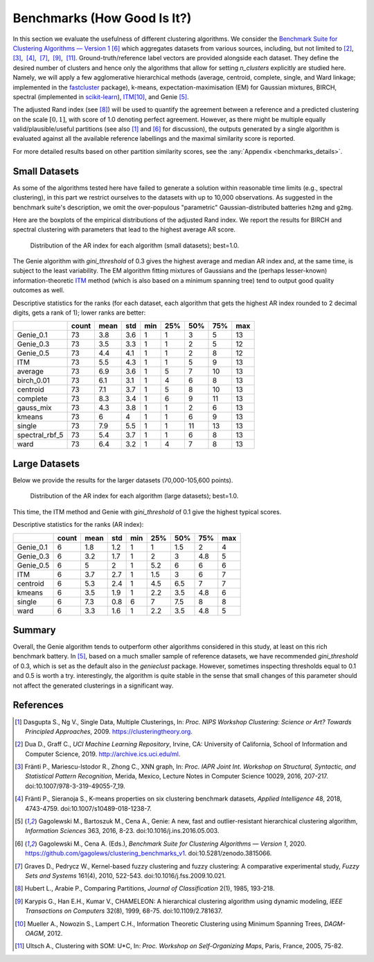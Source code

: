 Benchmarks (How Good Is It?)
============================

In this section we evaluate the usefulness of different clustering algorithms.
We consider the `Benchmark Suite for Clustering Algorithms — Version 1 <https://github.com/gagolews/clustering_benchmarks_v1>`_
[6]_ which aggregates datasets from various sources, including, but not limited
to [2]_,  [3]_,  [4]_,  [7]_,  [9]_,  [11]_. Ground-truth/reference label
vectors are provided alongside each dataset. They define the desired number of
clusters and hence only the algorithms that allow for setting
`n_clusters` explicitly are studied here. Namely, we will
apply a few agglomerative hierarchical
methods (average, centroid, complete, single, and Ward linkage; implemented in the
`fastcluster <http://www.danifold.net/fastcluster.html>`_ package), k-means,
expectation-maximisation (EM) for Gaussian mixtures, BIRCH, spectral
(implemented in `scikit-learn <https://scikit-learn.org/>`_),
`ITM <https://github.com/amueller/information-theoretic-mst>`_\ [10]_,
and Genie  [5]_.

The adjusted Rand index (see [8]_) will be used to quantify the agreement between
a reference and a predicted clustering on the scale :math:`[0,1]`,
with score of 1.0 denoting perfect agreement. However, as there might be
multiple equally valid/plausible/useful partitions (see also [1]_ and
[6]_ for discussion), the outputs generated by a single algorithm is evaluated
against all the available reference labellings and the maximal similarity score
is reported.

For more detailed results based on other partition similarity scores,
see the :any:`Appendix <benchmarks_details>`\ .









Small Datasets
--------------

As some of the algorithms tested here have failed to generate a solution
within reasonable time limits (e.g., spectral clustering),
in this part we restrict ourselves to the datasets with up to 10,000 observations.
As suggested in the benchmark suite's description, we omit the over-populous
"parametric" Gaussian-distributed batteries ``h2mg`` and ``g2mg``.

Here are the boxplots of the empirical distributions of the adjusted Rand index.
We report the results for BIRCH and spectral clustering with parameters
that lead to the highest average AR score.









.. figure:: figures/benchmarks_ar_plot_small_1.png
   :width: 15 cm

   Distribution of the AR index for each algorithm (small datasets); best=1.0.



The Genie algorithm with `gini_threshold` of 0.3 gives the highest average
and median AR index and, at the same time, is subject to the least variability.
The EM algorithm fitting mixtures of Gaussians and the (perhaps lesser-known)
information-theoretic `ITM <https://github.com/amueller/information-theoretic-mst>`_
method (which is also based on a minimum spanning tree)
tend to output good quality outcomes as well.




Descriptive statistics for the ranks (for each dataset,
each algorithm that gets the highest AR index rounded to 2 decimal digits,
gets a rank of 1); lower ranks are better:



==============  =======  ======  =====  =====  =====  =====  =====  =====
..                count    mean    std    min    25%    50%    75%    max
==============  =======  ======  =====  =====  =====  =====  =====  =====
Genie_0.1            73     3.8    3.6      1      1      3      5     13
Genie_0.3            73     3.5    3.3      1      1      2      5     12
Genie_0.5            73     4.4    4.1      1      1      2      8     12
ITM                  73     5.5    4.3      1      1      5      9     13
average              73     6.9    3.6      1      5      7     10     13
birch_0.01           73     6.1    3.1      1      4      6      8     13
centroid             73     7.1    3.7      1      5      8     10     13
complete             73     8.3    3.4      1      6      9     11     13
gauss_mix            73     4.3    3.8      1      1      2      6     13
kmeans               73     6      4        1      1      6      9     13
single               73     7.9    5.5      1      1     11     13     13
spectral_rbf_5       73     5.4    3.7      1      1      6      8     13
ward                 73     6.4    3.2      1      4      7      8     13
==============  =======  ======  =====  =====  =====  =====  =====  ===== 





Large Datasets
--------------

Below we provide the results for the larger datasets (70,000-105,600 points).








.. figure:: figures/benchmarks_ar_plot_large_1.png
   :width: 15 cm

   Distribution of the AR index for each algorithm (large datasets); best=1.0.



This time, the ITM method and Genie with `gini_threshold` of 0.1 give
the highest typical scores.


Descriptive statistics for the ranks (AR index):



=========  =======  ======  =====  =====  =====  =====  =====  =====
..           count    mean    std    min    25%    50%    75%    max
=========  =======  ======  =====  =====  =====  =====  =====  =====
Genie_0.1        6     1.8    1.2      1    1      1.5    2        4
Genie_0.3        6     3.2    1.7      1    2      3      4.8      5
Genie_0.5        6     5      2        1    5.2    6      6        6
ITM              6     3.7    2.7      1    1.5    3      6        7
centroid         6     5.3    2.4      1    4.5    6.5    7        7
kmeans           6     3.5    1.9      1    2.2    3.5    4.8      6
single           6     7.3    0.8      6    7      7.5    8        8
ward             6     3.3    1.6      1    2.2    3.5    4.8      5
=========  =======  ======  =====  =====  =====  =====  =====  ===== 






Summary
-------

Overall, the Genie algorithm tends to outperform other algorithms considered
in this study, at least on this rich benchmark battery.
In [5]_, based on a much smaller sample of reference datasets,
we have recommended `gini_threshold` of 0.3,
which is set as the default also in the `genieclust` package.
However, sometimes inspecting thresholds equal to 0.1 and 0.5 is worth a try.
interestingly, the algorithm is quite stable in the sense that
small changes of this parameter should not affect the generated clusterings
in a significant way.




References
----------

.. [1]
    Dasgupta S., Ng V., Single Data, Multiple Clusterings,
    In: *Proc. NIPS Workshop Clustering: Science or Art? Towards
    Principled Approaches*, 2009. https://clusteringtheory.org.

.. [2]
    Dua D., Graff C., *UCI Machine Learning Repository*, Irvine, CA: University of California,
    School of Information and Computer Science, 2019.
    http://archive.ics.uci.edu/ml.

.. [3]
    Fränti P., Mariescu-Istodor R., Zhong C., XNN graph,
    In: *Proc. IAPR Joint Int. Workshop on Structural, Syntactic,
    and Statistical Pattern Recognition*, Merida, Mexico,
    Lecture Notes in Computer Science 10029, 2016, 207-217.
    doi:10.1007/978-3-319-49055-7_19.

.. [4]
    Fränti P., Sieranoja S., K-means properties on six clustering benchmark
    datasets, *Applied Intelligence* 48, 2018, 4743-4759.
    doi:10.1007/s10489-018-1238-7.

.. [5]
    Gagolewski M., Bartoszuk M., Cena A.,  Genie: A new, fast and
    outlier-resistant hierarchical clustering algorithm,
    *Information Sciences* 363, 2016, 8-23. doi:10.1016/j.ins.2016.05.003.

.. [6]
    Gagolewski M., Cena A. (Eds.), *Benchmark Suite for Clustering Algorithms — Version 1*,
    2020. https://github.com/gagolews/clustering_benchmarks_v1. doi:10.5281/zenodo.3815066.

.. [7]
    Graves D., Pedrycz W., Kernel-based fuzzy clustering and fuzzy clustering:
    A comparative experimental study, *Fuzzy Sets and Systems* 161(4), 2010,
    522-543. doi:10.1016/j.fss.2009.10.021.

.. [8]
    Hubert L., Arabie P., Comparing Partitions, *Journal of Classification* 2(1),
    1985, 193-218.

.. [9]
    Karypis G., Han E.H., Kumar V., CHAMELEON: A hierarchical clustering
    algorithm using dynamic modeling, *IEEE Transactions on Computers* 32(8),
    1999, 68-75. doi:10.1109/2.781637.

.. [10]
    Mueller A., Nowozin S., Lampert C.H.,
    Information Theoretic Clustering using Minimum Spanning Trees,
    *DAGM-OAGM*, 2012.

.. [11]
    Ultsch A., Clustering with SOM: U*C,
    In: *Proc. Workshop on Self-Organizing Maps*, Paris, France, 2005, 75-82.
